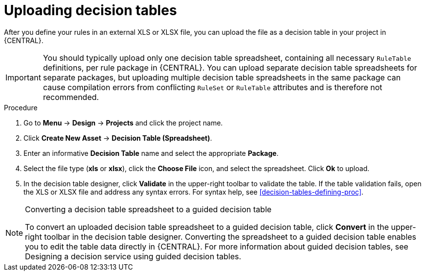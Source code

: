 [id='decision_tables_upload_proc']
= Uploading decision tables

After you define your rules in an external XLS or XLSX file, you can upload the file as a decision table in your project in {CENTRAL}.

IMPORTANT: You should typically upload only one decision table spreadsheet, containing all necessary `RuleTable` definitions, per rule package in {CENTRAL}. You can upload separate decision table spreadsheets for separate packages, but uploading multiple decision table spreadsheets in the same package can cause compilation errors from conflicting `RuleSet` or `RuleTable` attributes and is therefore not recommended.

.Procedure
. Go to *Menu* -> *Design* -> *Projects* and click the project name.
. Click *Create New Asset* -> *Decision Table (Spreadsheet)*.
. Enter an informative *Decision Table* name and select the appropriate *Package*.
. Select the file type (*xls* or *xlsx*), click the *Choose File* icon, and select the spreadsheet. Click *Ok* to upload.
. In the decision table designer, click *Validate* in the upper-right toolbar to validate the table. If the table validation fails, open the XLS or XLSX file and address any syntax errors. For syntax help, see xref:decision-tables-defining-proc[].

.Converting a decision table spreadsheet to a guided decision table
[NOTE]
====
To convert an uploaded decision table spreadsheet to a guided decision table, click *Convert* in the upper-right toolbar in the decision table designer. Converting the spreadsheet to a guided decision table enables you to edit the table data directly in {CENTRAL}. For more information about guided decision tables, see Designing a decision service using guided decision tables.
====
//@doc-link: Add link to Designing a decision service using guided decision tables ref in note above.
